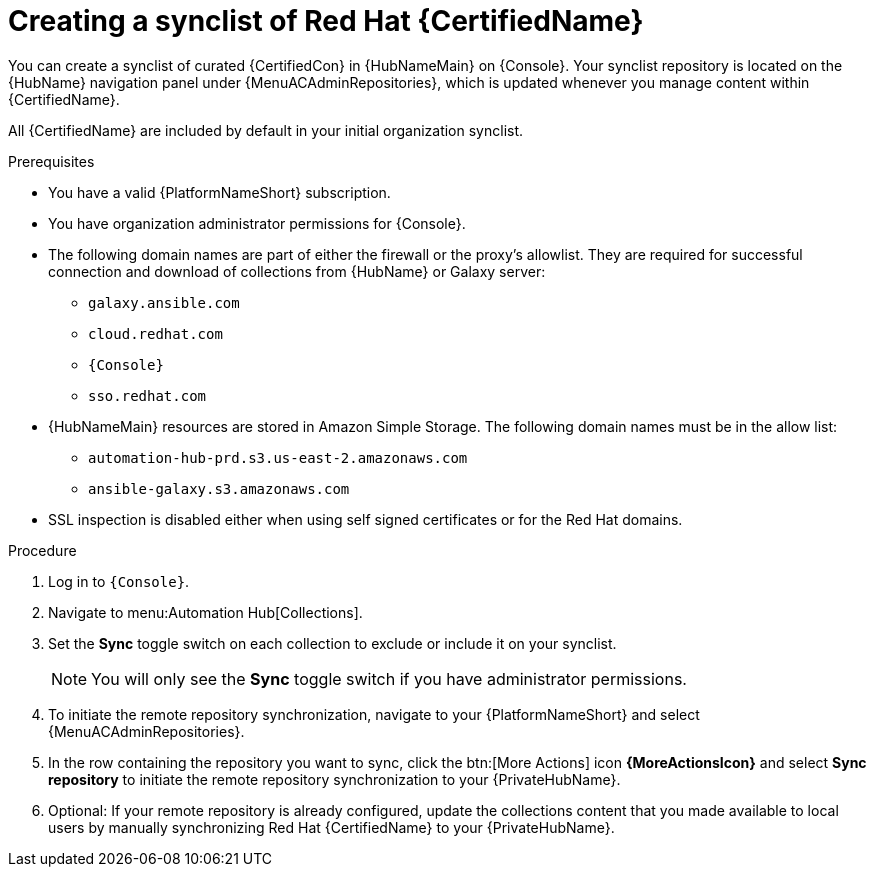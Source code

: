 // Module included in the following assemblies:
// obtaining-token/master.adoc
[id="proc-create-synclist"]

= Creating a synclist of Red Hat {CertifiedName}

You can create a synclist of curated {CertifiedCon} in {HubNameMain} on {Console}.
//[ddacosta]This needs to be checked. I don't see a Repositories selection in the console verion. I think the way I've rewritten is correct.
Your synclist repository is located on the {HubName} navigation panel under {MenuACAdminRepositories}, which is updated whenever you manage content within {CertifiedName}.

All {CertifiedName} are included by default in your initial organization synclist.

.Prerequisites

* You have a valid {PlatformNameShort} subscription.
* You have organization administrator permissions for {Console}.
* The following domain names are part of either the firewall or the proxy's allowlist.
They are required for successful connection and download of collections from {HubName} or Galaxy server:
** `galaxy.ansible.com`
** `cloud.redhat.com`
** `{Console}`
** `sso.redhat.com`
* {HubNameMain} resources are stored in Amazon Simple Storage.
The following domain names must be in the allow list:
** `automation-hub-prd.s3.us-east-2.amazonaws.com`
** `ansible-galaxy.s3.amazonaws.com`
* SSL inspection is disabled either when using self signed certificates or for the Red Hat domains.

.Procedure

. Log in to `{Console}`.
. Navigate to menu:Automation Hub[Collections].
. Set the *Sync* toggle switch on each collection to exclude or include it on your synclist.
+
[NOTE]
====
You will only see the *Sync* toggle switch if you have administrator permissions.
====
+
. To initiate the remote repository synchronization, navigate to your {PlatformNameShort} and select {MenuACAdminRepositories}.
. In the row containing the repository you want to sync, click the btn:[More Actions] icon *{MoreActionsIcon}* and select *Sync repository* to initiate the remote repository synchronization to your {PrivateHubName}. 
. Optional: If your remote repository is already configured, update the collections content that you made available to local users by manually synchronizing Red Hat {CertifiedName} to your {PrivateHubName}.
